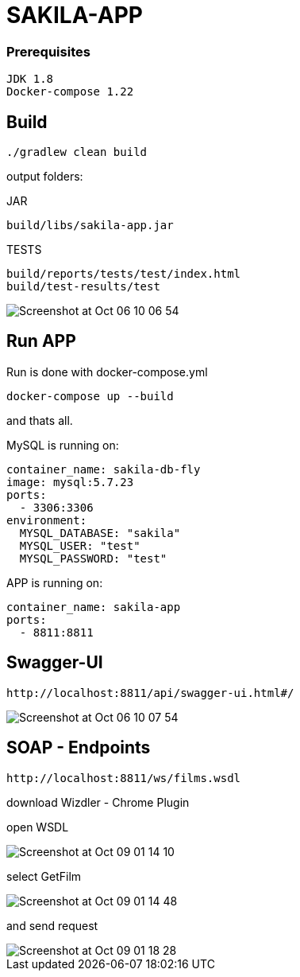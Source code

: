 # SAKILA-APP

### Prerequisites

    JDK 1.8
    Docker-compose 1.22

## Build

    ./gradlew clean build

output folders:

JAR

    build/libs/sakila-app.jar

TESTS

    build/reports/tests/test/index.html
    build/test-results/test

image::images/Screenshot at Oct 06 10-06-54.png[]

## Run APP

Run is done with docker-compose.yml

    docker-compose up --build

and thats all.

MySQL is running on:

        container_name: sakila-db-fly
        image: mysql:5.7.23
        ports:
          - 3306:3306
        environment:
          MYSQL_DATABASE: "sakila"
          MYSQL_USER: "test"
          MYSQL_PASSWORD: "test"

APP is running on:

        container_name: sakila-app
        ports:
          - 8811:8811

## Swagger-UI

    http://localhost:8811/api/swagger-ui.html#/

image::images/Screenshot at Oct 06 10-07-54.png[]


## SOAP - Endpoints

    http://localhost:8811/ws/films.wsdl


download Wizdler - Chrome Plugin

open WSDL

image::images/Screenshot at Oct 09 01-14-10.png[]

select GetFilm

image::images/Screenshot at Oct 09 01-14-48.png[]

and send request

image::images/Screenshot at Oct 09 01-18-28.png[]









